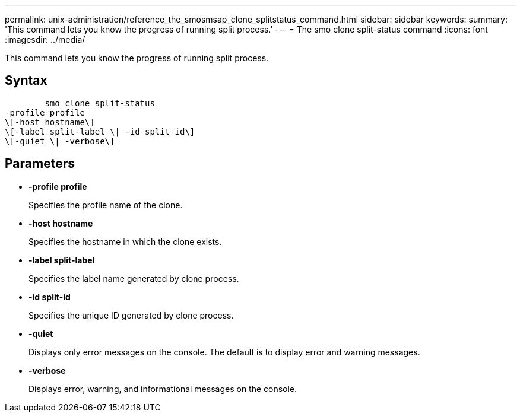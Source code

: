 ---
permalink: unix-administration/reference_the_smosmsap_clone_splitstatus_command.html
sidebar: sidebar
keywords: 
summary: 'This command lets you know the progress of running split process.'
---
= The smo clone split-status command
:icons: font
:imagesdir: ../media/

[.lead]
This command lets you know the progress of running split process.

== Syntax

----

        smo clone split-status 
-profile profile 
\[-host hostname\] 
\[-label split-label \| -id split-id\] 
\[-quiet \| -verbose\]
----

== Parameters

* *-profile profile*
+
Specifies the profile name of the clone.

* *-host hostname*
+
Specifies the hostname in which the clone exists.

* *-label split-label*
+
Specifies the label name generated by clone process.

* *-id split-id*
+
Specifies the unique ID generated by clone process.

* *-quiet*
+
Displays only error messages on the console. The default is to display error and warning messages.

* *-verbose*
+
Displays error, warning, and informational messages on the console.

